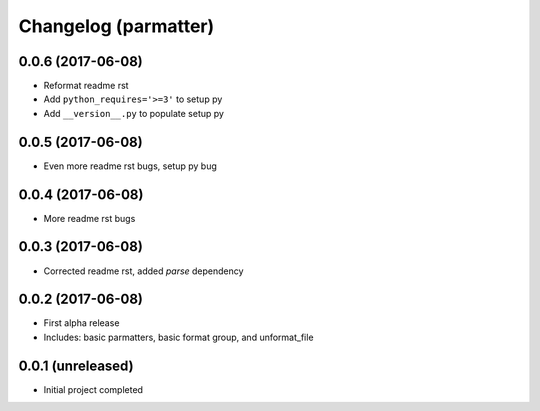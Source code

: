 Changelog (parmatter)
=====================

0.0.6 (2017-06-08)
------------------

- Reformat readme rst
- Add ``python_requires='>=3'`` to setup py 
- Add ``__version__.py`` to populate setup py

0.0.5 (2017-06-08)
------------------

- Even more readme rst bugs, setup py bug

0.0.4 (2017-06-08)
------------------

- More readme rst bugs

0.0.3 (2017-06-08)
------------------

- Corrected readme rst, added `parse` dependency

0.0.2 (2017-06-08)
------------------

- First alpha release
- Includes: basic parmatters, basic format group, and unformat_file

0.0.1 (unreleased)
------------------

- Initial project completed
